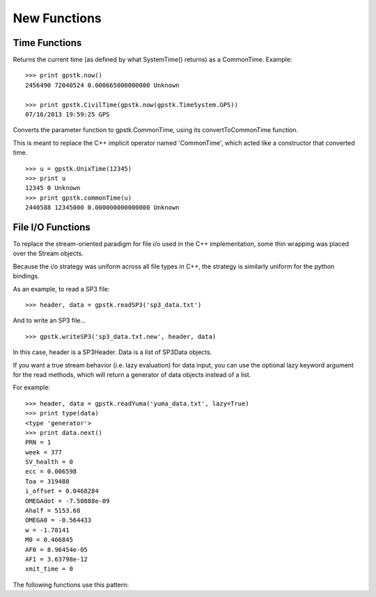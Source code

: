 New Functions
==================


Time Functions
***************

.. py:function:: gpstk.now([timeSystem=gpstk.TimeSystem.Unknown])

Returns the current time (as defined by what SystemTime() returns) as a CommonTime.
Example: ::

    >>> print gpstk.now()
    2456490 72040524 0.000665000000000 Unknown

    >>> print gpstk.CivilTime(gpstk.now(gpstk.TimeSystem.GPS))
    07/16/2013 19:59:25 GPS




.. py:function:: gpstk.commonTime(timeTag)

Converts the parameter function to gpstk.CommonTime, using its
convertToCommonTime function.

This is meant to replace the C++ implicit operator named 'CommonTime',
which acted like a constructor that converted time. ::

    >>> u = gpstk.UnixTime(12345)
    >>> print u
    12345 0 Unknown
    >>> print gpstk.commonTime(u)
    2440588 12345000 0.000000000000000 Unknown




File I/O Functions
*******************

To replace the stream-oriented paradigm for file i/o used in the C++
implementation, some thin wrapping was placed over the Stream objects.

Because the i/o strategy was uniform across all file types in C++, the
strategy is similarly uniform for the python bindings.

As an example, to read a SP3 file: ::

    >>> header, data = gpstk.readSP3('sp3_data.txt')


And to write an SP3 file... ::

    >>> gpstk.writeSP3('sp3_data.txt.new', header, data)


In this case, header is a SP3Header. Data is a list of SP3Data objects.

If you want a true stream behavior (i.e. lazy evaluation) for data input,
you can use the optional lazy keyword argument for the read methods,
which will return a generator of data objects instead of a list.

For example: ::

    >>> header, data = gpstk.readYuma('yuma_data.txt', lazy=True)
    >>> print type(data)
    <type 'generator'>
    >>> print data.next()
    PRN = 1
    week = 377
    SV_health = 0
    ecc = 0.006598
    Toa = 319488
    i_offset = 0.0468284
    OMEGAdot = -7.50888e-09
    Ahalf = 5153.68
    OMEGA0 = -0.564433
    w = -1.78141
    M0 = 0.466845
    AF0 = 8.96454e-05
    AF1 = 3.63798e-12
    xmit_time = 0


The following functions use this pattern:

.. py:function:: gpstk.readRinex3Clock(filename[, lazy=False])

.. py:function:: gpstk.readRinex3Nav(filename[, lazy=False])

.. py:function:: gpstk.readRinex3Obs(filename[, lazy=False])

.. py:function:: gpstk.readRinexClock(filename[, lazy=False])

.. py:function:: gpstk.readRinexMet(filename[, lazy=False])

.. py:function:: gpstk.readRinexNav(filename[, lazy=False])

.. py:function:: gpstk.readRinexObs(filename[, lazy=False])

.. py:function:: gpstk.readSEM(filename[, lazy=False])

.. py:function:: gpstk.readSP3(filename[, lazy=False])

.. py:function:: gpstk.readYuma(filename[, lazy=False])

.. py:function:: gpstk.writeRinex3Clock(filename, header, data)

.. py:function:: gpstk.writeRinex3Nav(filename, header, data)

.. py:function:: gpstk.writeRinex3Obs(filename, header, data)

.. py:function:: gpstk.writeRinexClock(filename, header, data)

.. py:function:: gpstk.writeRinexMet(filename, header, data)

.. py:function:: gpstk.writeRinexNav(filename, header, data)

.. py:function:: gpstk.writeRinexObs(filename, header, data)

.. py:function:: gpstk.writeSEM(filename, header, data)

.. py:function:: gpstk.writeSP3(filename, header, data)

.. py:function:: gpstk.writeYuma(filename, header, data)

